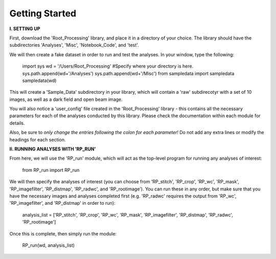 .. tutorial:

****************
Getting Started
****************

**I. SETTING UP**

First, download the 'Root_Processing' library, and place it in a directory of your choice.  The library should have the subdirectories 'Analyses', 'Misc', 'Notebook_Code', and 'test'.  

We will then create a fake dataset in order to run and test the analyses.  In your window, type the following:

	import sys
	wd = '/Users/Root_Processing'  #Specify where your directory is here.
	sys.path.append(wd+'/Analyses')
	sys.path.append(wd+'/Misc')
	from sampledata import sampledata
	sampledata(wd)

This will create a 'Sample_Data' subdirectory in your library, which will contain a 'raw' subdirecotyr with a set of 10 images, as well as a dark field and open beam image.

You will also notice a 'user_config' file created in the 'Root_Processing' library - this contains all the necessary parameters for each of the analyses conducted by this library.  Please check the documentation within each module for details.  

Also, be sure to *only change the entries following the colon for each parameter!*  Do not add any extra lines or modify the headings for each section.  

**II. RUNNING ANALYSES WITH 'RP_RUN'**

From here, we will use the 'RP_run' module, which will act as the top-level program for running any analyses of interest:

	from RP_run import RP_run

We will then specify the analyses of interest (you can choose from 'RP_stitch', 'RP_crop', 'RP_wc', 'RP_mask', 'RP_imagefilter', 'RP_distmap', 'RP_radwc', and 'RP_rootimage').  You can run these in any order, but make sure that you have the necessary images and analyses completed first (e.g. 'RP_radwc' requires the output from 'RP_wc', 'RP_imagefilter', and 'RP_distmap' in order to run):

	analysis_list = ['RP_stitch', 'RP_crop', 'RP_wc', 'RP_mask', 'RP_imagefilter', 'RP_distmap', 'RP_radwc', 'RP_rootimage']

Once this is complete, then simply run the module:
	
	RP_run(wd, analysis_list)



